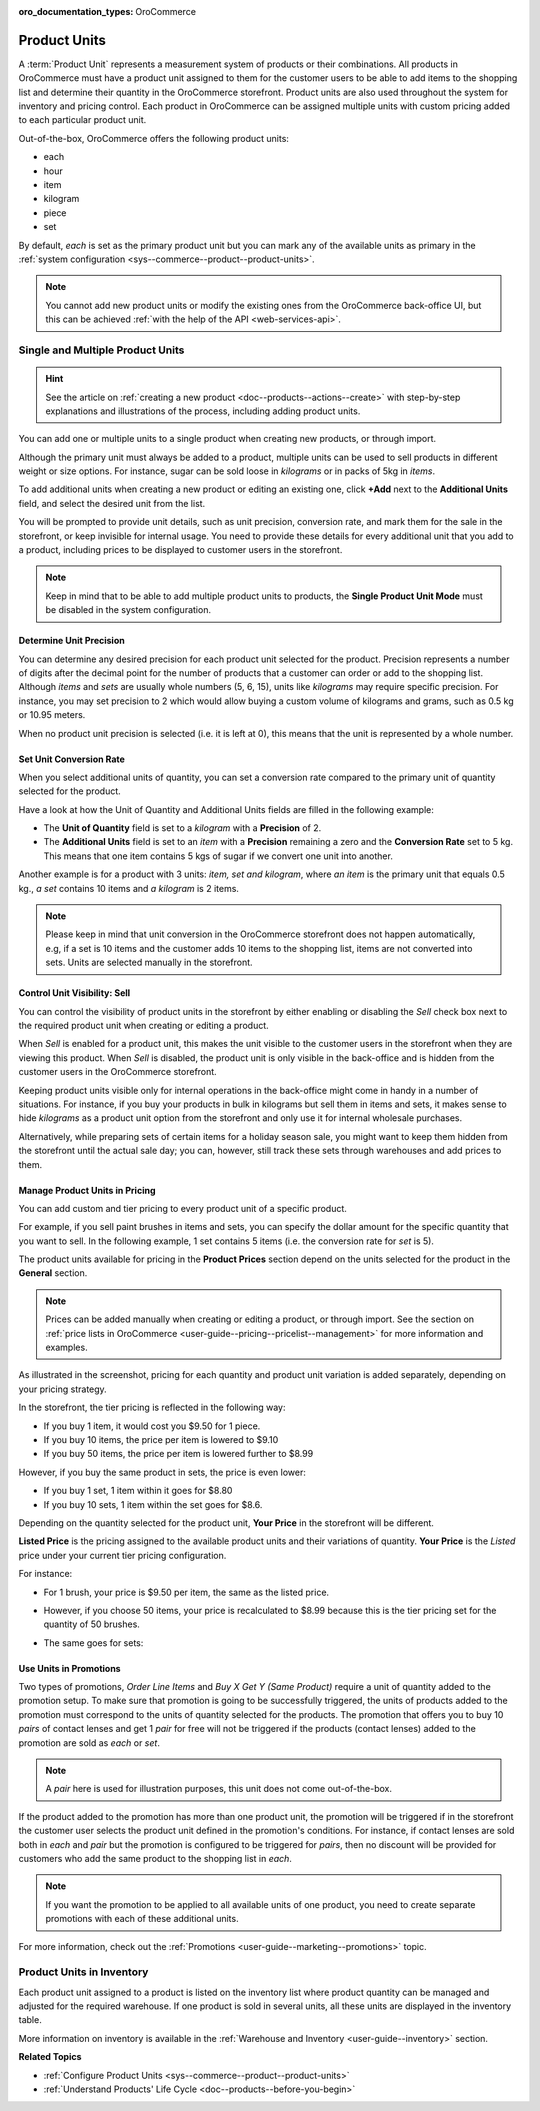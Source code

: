 :oro_documentation_types: OroCommerce

.. _user-guide--products--product-units-in-use:

Product Units
=============

A :term:`Product Unit` represents a measurement system of products or their combinations. All products in OroCommerce must have a product unit assigned to them for the customer users to be able to add items to the shopping list and determine their quantity in the OroCommerce storefront. Product units are also used throughout the system for inventory and pricing control. Each product in OroCommerce can be assigned multiple units with custom pricing added to each particular product unit.
 
Out-of-the-box, OroCommerce offers the following product units:

* each
* hour
* item
* kilogram
* piece
* set

By default, *each* is set as the primary product unit but you can mark any of the available units as primary in the :ref:`system configuration <sys--commerce--product--product-units>`. 

.. note:: You cannot add new product units or modify the existing ones from the OroCommerce back-office UI, but this can be achieved :ref:`with the help of the API <web-services-api>`.

Single and Multiple Product Units
---------------------------------

.. hint:: See the article on :ref:`creating a new product <doc--products--actions--create>` with step-by-step explanations and illustrations of the process, including adding product units.

You can add one or multiple units to a single product when creating new products, or through import. 

Although the primary unit must always be added to a product, multiple units can be used to sell products in different weight or size options. For instance, sugar can be sold loose in *kilograms* or in packs of 5kg in *items*.

To add additional units when creating a new product or editing an existing one, click **+Add** next to the **Additional Units** field, and select the desired unit from the list.

.. image:: /user/img/products/products/add_additional_product_unit.png
   :alt: Additional product unit 

You will be prompted to provide unit details, such as unit precision, conversion rate, and mark them for the sale in the storefront, or keep invisible for internal usage. You need to provide these details for every additional unit that you add to a product, including prices to be displayed to customer users in the storefront.

.. note:: Keep in mind that to be able to add multiple product units to products, the **Single Product Unit Mode** must be disabled in the system configuration.

Determine Unit Precision
^^^^^^^^^^^^^^^^^^^^^^^^

You can determine any desired precision for each product unit selected for the product. Precision represents a number of digits after the decimal point for the number of products that a customer can order or add to the shopping list. Although *items* and *sets* are usually whole numbers (5, 6, 15), units like *kilograms* may require specific precision. For instance, you may set precision to 2 which would allow buying a custom volume of kilograms and grams, such as 0.5 kg or 10.95 meters. 

When no product unit precision is selected (i.e. it is left at 0), this means that the unit is represented by a whole number.

Set Unit Conversion Rate
^^^^^^^^^^^^^^^^^^^^^^^^

When you select additional units of quantity, you can set a conversion rate compared to the primary unit of quantity selected for the product.

Have a look at how the Unit of Quantity and Additional Units fields are filled in the following example:

.. image:: /user/img/products/products/product_unit_primary_additional.png
   :alt: Primary and additional product unit added to a new product

* The **Unit of Quantity** field is set to a *kilogram* with a **Precision** of 2.
* The **Additional Units** field is set to an *item* with a **Precision** remaining a zero and the **Conversion Rate** set to 5 kg. This means that one item contains 5 kgs of sugar if we convert one unit into another.


Another example is for a product with 3 units: *item, set and kilogram*, where *an item* is the primary unit that equals 0.5 kg., *a set* contains 10 items and *a kilogram* is 2 items.

.. image:: /user/img/products/products/three_units_per_product.png
   :alt: Two additional units added to the product

.. note:: Please keep in mind that unit conversion in the OroCommerce storefront does not happen automatically, e.g, if a set is 10 items and the customer adds 10 items to the shopping list, items are not converted into sets. Units are selected manually in the storefront.

Control Unit Visibility: Sell
^^^^^^^^^^^^^^^^^^^^^^^^^^^^^

You can control the visibility of product units in the storefront by either enabling or disabling the *Sell* check box next to the required product unit when creating or editing a product. 

When *Sell* is enabled for a product unit, this makes the unit visible to the customer users in the storefront when they are viewing this product. When *Sell* is disabled, the product unit is only visible in the back-office and is hidden from the customer users in the OroCommerce storefront.
 
.. image:: /user/img/products/products/sell_checkbox_for_product_unit.png
   :alt: Enables sell checkbox for a product unit

Keeping product units visible only for internal operations in the back-office might come in handy in a number of situations. For instance, if you buy your products in bulk in kilograms but sell them in items and sets, it makes sense to hide *kilograms* as a product unit option from the storefront and only use it for internal wholesale purchases.
 
Alternatively, while preparing sets of certain items for a holiday season sale, you might want to keep them hidden from the storefront until the actual sale day; you can, however, still track these sets through warehouses and add prices to them. 
 
Manage Product Units in Pricing
^^^^^^^^^^^^^^^^^^^^^^^^^^^^^^^

You can add custom and tier pricing to every product unit of a specific product. 

For example, if you sell paint brushes in items and sets, you can specify the dollar amount for the specific quantity that you want to sell. In the following example, 1 set contains 5 items (i.e. the conversion rate for *set* is 5). 

.. image:: /user/img/products/products/example_brushes_items_sets.png
   :alt: Paintbrushes are sold in items and sets

The product units available for pricing in the **Product Prices** section depend on the units selected for the product in the **General** section.

.. note:: Prices can be added manually when creating or editing a product, or through import. See the section on :ref:`price lists in OroCommerce <user-guide--pricing--pricelist--management>` for more information and examples.

.. image:: /user/img/products/products/tier_pricing_units.png
    :alt: Tier pricing for a product in items and sets

As illustrated in the screenshot, pricing for each quantity and product unit variation is added separately, depending on your pricing strategy. 

In the storefront, the tier pricing is reflected in the following way:

.. image:: /user/img/products/products/tier_pricing_storefront.png

* If you buy 1 item, it would cost you $9.50 for 1 piece. 
* If you buy 10 items, the price per item is lowered to $9.10
* If you buy 50 items, the price per item is lowered further to $8.99

However, if you buy the same product in sets, the price is even lower:

* If you buy 1 set, 1 item within it goes for $8.80
* If you buy 10 sets, 1 item within the set goes for $8.6.

Depending on the quantity selected for the product unit, **Your Price** in the storefront will be different. 

**Listed Price** is the pricing assigned to the available product units and their variations of quantity. **Your Price** is the *Listed* price under your current tier pricing configuration. 

For instance:

* For 1 brush, your price is $9.50 per item, the same as the listed price. 

  .. image:: /user/img/products/products/your_listed_pricing_equal.png
     :alt: Your price and listed price are the same in the storefront

* However, if you choose 50 items, your price is recalculated to $8.99 because this is the tier pricing set for the quantity of 50 brushes. 

  .. image:: /user/img/products/products/your_price_recalculated_after_tier_application.png
     :alt: Your price and listed price are different because the pricing tier is applied

* The same goes for sets:

.. image:: /user/img/products/products/your_price_recalculated_sets.png
   :alt: Your price is recalculated for sets

Use Units in Promotions
^^^^^^^^^^^^^^^^^^^^^^^

Two types of promotions, *Order Line Items* and *Buy X Get Y (Same Product)* require a unit of quantity added to the promotion setup. To make sure that promotion is going to be successfully triggered, the units of products added to the promotion must correspond to the units of quantity selected for the products. The promotion that offers you to buy 10 *pairs* of contact lenses and get 1 *pair* for free will not be triggered if the products (contact lenses) added to the promotion are sold as *each* or *set*.

.. note:: A *pair* here is used for illustration purposes, this unit does not come out-of-the-box.

If the product added to the promotion has more than one product unit, the promotion will be triggered if in the storefront the customer user selects the product unit defined in the promotion's conditions. For instance, if contact lenses are sold both in *each* and *pair* but the promotion is configured to be triggered for *pairs*, then no discount will be provided for customers who add the same product to the shopping list in *each*.

.. note:: If you want the promotion to be applied to all available units of one product, you need to create separate promotions with each of these additional units.

For more information, check out the :ref:`Promotions <user-guide--marketing--promotions>` topic.

Product Units in Inventory
--------------------------

Each product unit assigned to a product is listed on the inventory list where product quantity can be managed and adjusted for the required warehouse. If one product is sold in several units, all these units are displayed in the inventory table.

.. image:: /user/img/products/products/units_inventory.png
   :alt: Product units displayed in the inventory table

More information on inventory is available in the :ref:`Warehouse and Inventory <user-guide--inventory>` section.

**Related Topics**

* :ref:`Configure Product Units <sys--commerce--product--product-units>`
* :ref:`Understand Products' Life Cycle <doc--products--before-you-begin>`
